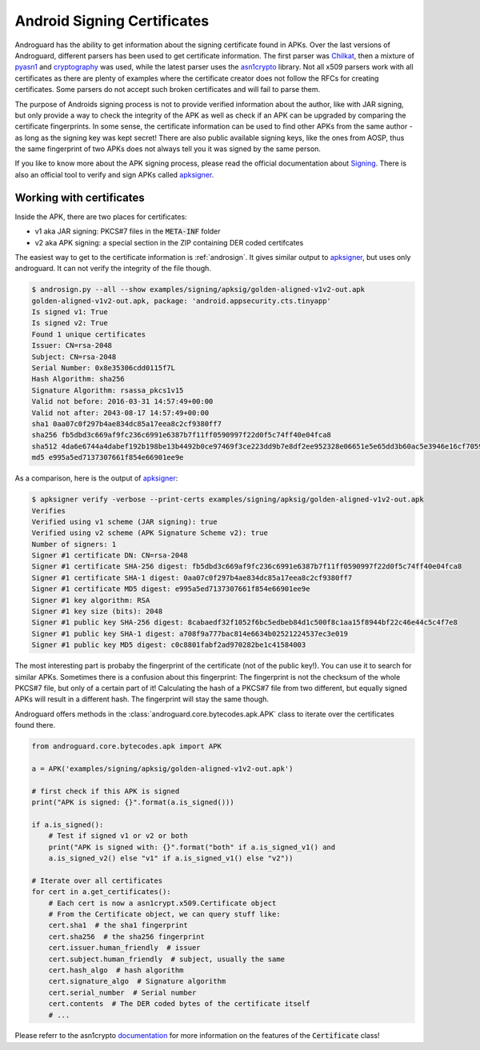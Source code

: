Android Signing Certificates
============================

Androguard has the ability to get information about the signing certificate
found in APKs. Over the last versions of Androguard, different parsers has been
used to get certificate information.
The first parser was Chilkat_, then a mixture of pyasn1_ and cryptography_ was
used, while the latest parser uses the asn1crypto_ library.
Not all x509 parsers work with all certificates as there are plenty of examples
where the certificate creator does not follow the RFCs for creating
certificates. Some parsers do not accept such broken certificates and will fail
to parse them.

The purpose of Androids signing process is not to provide verified information
about the author, like with JAR signing, but only provide a way to check the
integrity of the APK as well as check if an APK can be upgraded by comparing the
certificate fingerprints.
In some sense, the certificate information can be used to find other APKs from
the same author - as long as the signing key was kept secret! There are also
public available signing keys, like the ones from AOSP, thus the same fingerprint of
two APKs does not always tell you it was signed by the same person.

If you like to know more about the APK signing process, please read the official
documentation about Signing_.
There is also an official tool to verify and sign APKs called apksigner_.

Working with certificates
-------------------------

Inside the APK, there are two places for certificates:

* v1 aka JAR signing: PKCS#7 files in the :code:`META-INF` folder
* v2 aka APK signing: a special section in the ZIP containing DER coded
  certifcates

The easiest way to get to the certificate information is :ref:`androsign`.
It gives similar output to apksigner_, but uses only androguard.
It can not verify the integrity of the file though.

.. code-block:: bash

    $ androsign.py --all --show examples/signing/apksig/golden-aligned-v1v2-out.apk
    golden-aligned-v1v2-out.apk, package: 'android.appsecurity.cts.tinyapp'
    Is signed v1: True
    Is signed v2: True
    Found 1 unique certificates
    Issuer: CN=rsa-2048
    Subject: CN=rsa-2048
    Serial Number: 0x8e35306cdd0115f7L
    Hash Algorithm: sha256
    Signature Algorithm: rsassa_pkcs1v15
    Valid not before: 2016-03-31 14:57:49+00:00
    Valid not after: 2043-08-17 14:57:49+00:00
    sha1 0aa07c0f297b4ae834dc85a17eea8c2cf9380ff7
    sha256 fb5dbd3c669af9fc236c6991e6387b7f11ff0590997f22d0f5c74ff40e04fca8
    sha512 4da6e6744a4dabef192b198be13b4492b0ce97469f3ce223dd9b7e8df2ee952328e06651e5e65dd3b60ac5e3946e16cf7059b20d4d4a649957c1e3055c2e1fb8
    md5 e995a5ed7137307661f854e66901ee9e

As a comparison, here is the output of apksigner_:

.. code-block:: bash

    $ apksigner verify -verbose --print-certs examples/signing/apksig/golden-aligned-v1v2-out.apk
    Verifies
    Verified using v1 scheme (JAR signing): true
    Verified using v2 scheme (APK Signature Scheme v2): true
    Number of signers: 1
    Signer #1 certificate DN: CN=rsa-2048
    Signer #1 certificate SHA-256 digest: fb5dbd3c669af9fc236c6991e6387b7f11ff0590997f22d0f5c74ff40e04fca8
    Signer #1 certificate SHA-1 digest: 0aa07c0f297b4ae834dc85a17eea8c2cf9380ff7
    Signer #1 certificate MD5 digest: e995a5ed7137307661f854e66901ee9e
    Signer #1 key algorithm: RSA
    Signer #1 key size (bits): 2048
    Signer #1 public key SHA-256 digest: 8cabaedf32f1052f6bc5edbeb84d1c500f8c1aa15f8944bf22c46e44c5c4f7e8
    Signer #1 public key SHA-1 digest: a708f9a777bac814e6634b02521224537ec3e019
    Signer #1 public key MD5 digest: c0c8801fabf2ad970282be1c41584003

The most interesting part is probaby the fingerprint of the certificate (not of
the public key!).
You can use it to search for similar APKs.
Sometimes there is a confusion about this fingerprint: The fingerprint is not
the checksum of the whole PKCS#7 file, but only of a certain part of it!
Calculating the hash of a PKCS#7 file from two different, but equally signed
APKs will result in a different hash. The fingerprint will stay the same though.

Androguard offers methods in the :class:`androguard.core.bytecodes.apk.APK`
class to iterate over the certificates found there.

.. code-block:: python

    from androguard.core.bytecodes.apk import APK

    a = APK('examples/signing/apksig/golden-aligned-v1v2-out.apk')

    # first check if this APK is signed
    print("APK is signed: {}".format(a.is_signed()))

    if a.is_signed():
        # Test if signed v1 or v2 or both
        print("APK is signed with: {}".format("both" if a.is_signed_v1() and
        a.is_signed_v2() else "v1" if a.is_signed_v1() else "v2"))

    # Iterate over all certificates
    for cert in a.get_certificates():
        # Each cert is now a asn1crypt.x509.Certificate object
        # From the Certificate object, we can query stuff like:
        cert.sha1  # the sha1 fingerprint
        cert.sha256  # the sha256 fingerprint
        cert.issuer.human_friendly  # issuer
        cert.subject.human_friendly  # subject, usually the same
        cert.hash_algo  # hash algorithm
        cert.signature_algo  # Signature algorithm
        cert.serial_number  # Serial number
        cert.contents  # The DER coded bytes of the certificate itself
        # ...


Please referr to the asn1crypto documentation_ for more information on the
features of the :code:`Certificate` class!


.. _Chilkat: https://www.chilkatsoft.com/
.. _pyasn1: https://pypi.org/project/pyasn1/
.. _cryptography: https://pypi.org/project/cryptography/
.. _asn1crypto: https://pypi.org/project/asn1crypto/
.. _Signing: https://source.android.com/security/apksigning/
.. _apksigner: https://developer.android.com/studio/command-line/apksigner
.. _documentation: https://github.com/wbond/asn1crypto#documentation

